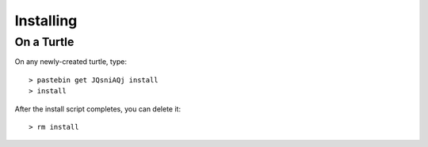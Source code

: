 
Installing
==========

On a Turtle
~~~~~~~~~~~

On any newly-created turtle, type::

    > pastebin get JQsniAQj install
    > install

After the install script completes, you can delete it::

    > rm install
